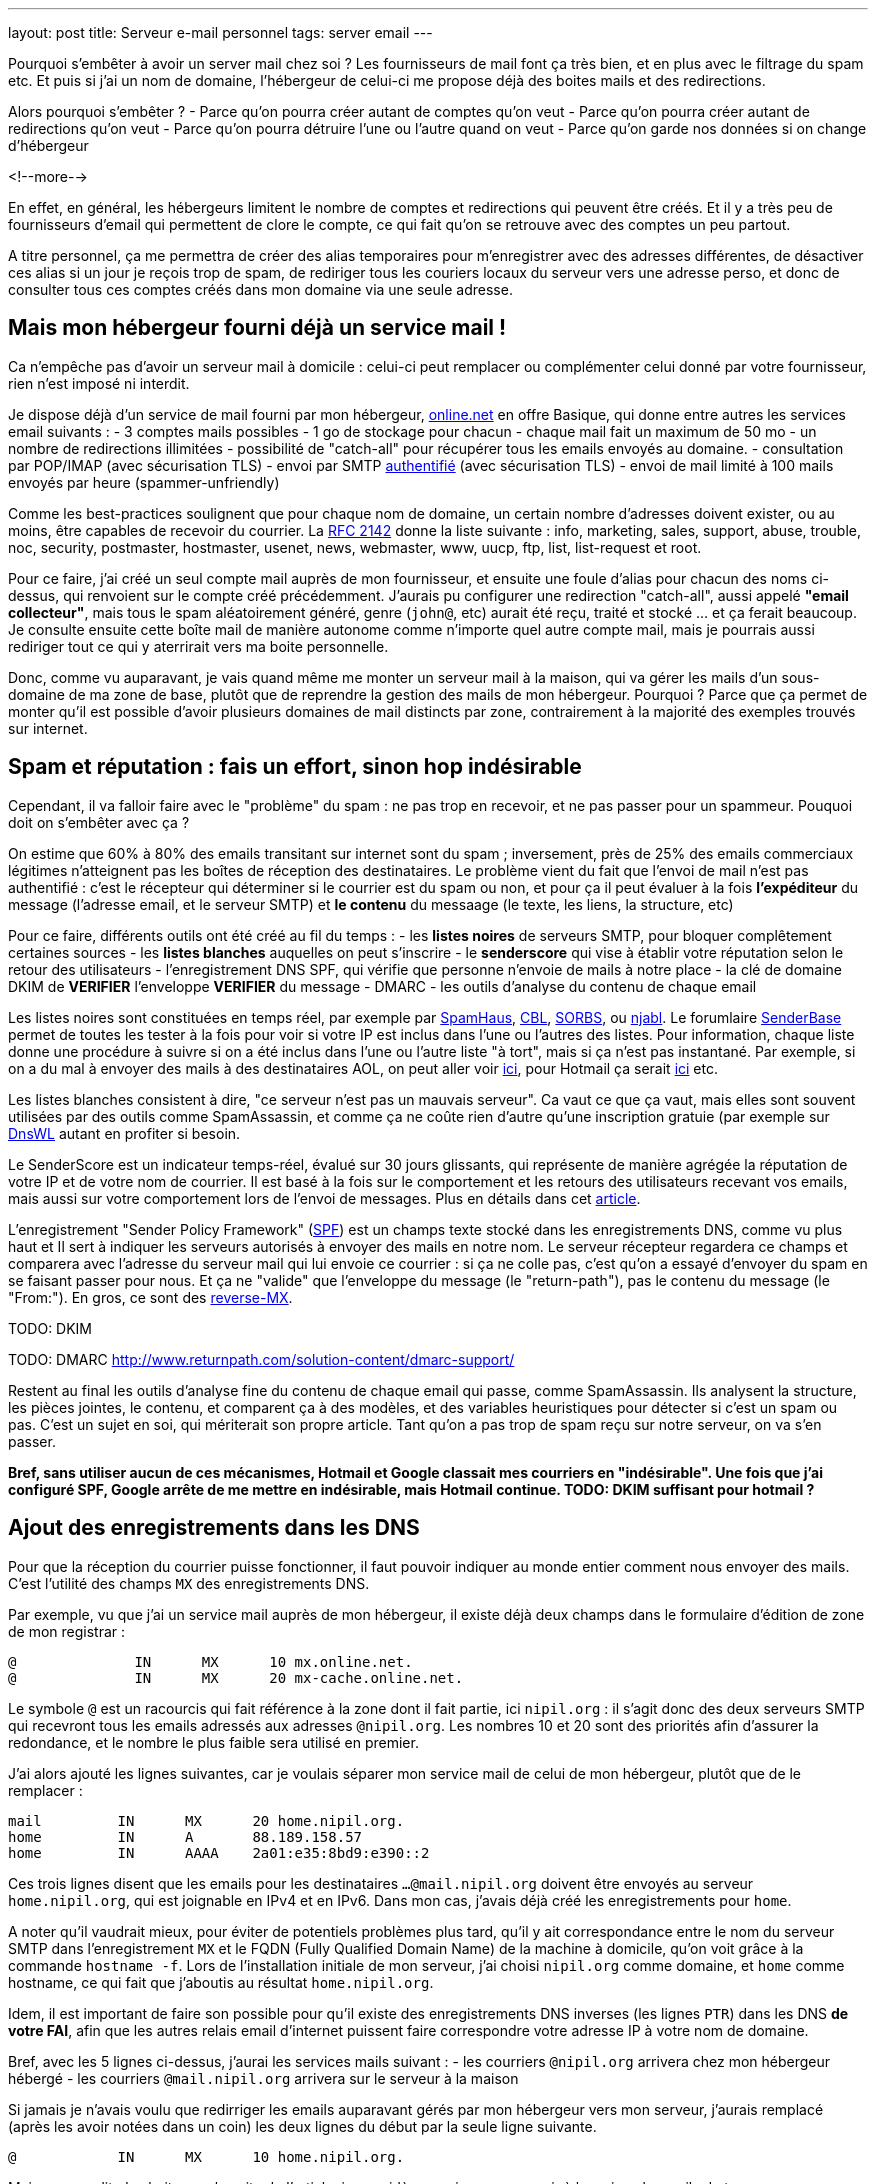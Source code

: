 ---
layout: post
title:  Serveur e-mail personnel
tags: server email
---

Pourquoi s'embêter à avoir un server mail chez soi ? Les fournisseurs de mail font ça très bien, et en plus avec le filtrage du spam etc. Et puis si j'ai un nom de domaine, l'hébergeur de celui-ci me propose déjà des boites mails et des redirections.

Alors pourquoi s'embêter ?
- Parce qu'on pourra créer autant de comptes qu'on veut
- Parce qu'on pourra créer autant de redirections qu'on veut
- Parce qu'on pourra détruire l'une ou l'autre quand on veut
- Parce qu'on garde nos données si on change d'hébergeur

<!--more-->

En effet, en général, les hébergeurs limitent le nombre de comptes et redirections qui peuvent être créés. Et il y a très peu de fournisseurs d'email qui permettent de clore le compte, ce qui fait qu'on se retrouve avec des comptes un peu partout.

A titre personnel, ça me permettra de créer des alias temporaires pour m'enregistrer avec des adresses différentes, de désactiver ces alias si un jour je reçois trop de spam, de  rediriger tous les couriers locaux du serveur vers une adresse perso, et donc de consulter tous ces comptes créés dans mon domaine via une seule adresse.

== Mais mon hébergeur fourni déjà un service mail !

Ca n'empêche pas d'avoir un serveur mail à domicile : celui-ci peut remplacer ou complémenter celui donné par votre fournisseur, rien n'est imposé ni interdit.

Je dispose déjà d'un service de mail fourni par mon hébergeur, link:http://www.online.net[online.net] en offre Basique, qui donne entre autres les services email suivants :
- 3 comptes mails possibles
- 1 go de stockage pour chacun
- chaque mail fait un maximum de 50 mo
- un nombre de redirections illimitées
- possibilité de "catch-all" pour récupérer tous les emails envoyés au domaine.
- consultation par POP/IMAP (avec sécurisation TLS)
- envoi par SMTP link:http://documentation.online.net/fr/hebergement-mutualise/gestion-email/envoi-emails[authentifié] (avec sécurisation TLS)
- envoi de mail limité à 100 mails envoyés par heure (spammer-unfriendly)

Comme les best-practices soulignent que pour chaque nom de domaine, un certain nombre d'adresses doivent exister, ou au moins, être capables de recevoir du courrier. La link:http://tools.ietf.org/html/rfc2142[RFC 2142] donne la liste suivante : info, marketing, sales, support, abuse, trouble, noc, security, postmaster, hostmaster, usenet, news, webmaster, www, uucp, ftp, list, list-request et root.

Pour ce faire, j'ai créé un seul compte mail auprès de mon fournisseur, et ensuite une foule d'alias pour chacun des noms ci-dessus, qui renvoient sur le compte créé précédemment. J'aurais pu configurer une redirection "catch-all", aussi appelé *"email collecteur"*, mais tous le spam aléatoirement généré, genre (`john@`, etc) aurait été reçu, traité et stocké ... et ça ferait beaucoup. Je consulte ensuite cette boîte mail de manière autonome comme n'importe quel autre compte mail, mais je pourrais aussi rediriger tout ce qui y aterrirait vers ma boite personnelle.

Donc, comme vu auparavant, je vais quand même me monter un serveur mail à la maison, qui va gérer les mails d'un sous-domaine de ma zone de base, plutôt que de reprendre la gestion des mails de mon hébergeur. Pourquoi ? Parce que ça permet de monter qu'il est possible d'avoir plusieurs domaines de mail distincts par zone, contrairement à la majorité des exemples trouvés sur internet.

== Spam et réputation : fais un effort, sinon hop indésirable

Cependant, il va falloir faire avec le "problème" du spam : ne pas trop en recevoir, et ne pas passer pour un spammeur. Pouquoi doit on s'embêter avec ça ?

On estime que 60% à 80% des emails transitant sur internet sont du spam ; inversement, près de 25% des emails commerciaux légitimes n'atteignent pas les boîtes de réception des destinataires. Le problème vient du fait que l'envoi de mail n'est pas authentifié : c'est le récepteur qui déterminer si le courrier est du spam ou non, et pour ça il peut évaluer à la fois **l'expéditeur** du message (l'adresse email, et le serveur SMTP) et **le contenu** du messaage (le texte, les liens, la structure, etc)

Pour ce faire, différents outils ont été créé au fil du temps :
- les *listes noires* de serveurs SMTP, pour bloquer complêtement certaines sources
- les *listes blanches* auquelles on peut s'inscrire
- le *senderscore* qui vise à établir votre réputation selon le retour des utilisateurs
- l'enregistrement DNS SPF, qui vérifie que personne n'envoie de mails à notre place
- la clé de domaine DKIM de **VERIFIER** l'enveloppe **VERIFIER** du message
- DMARC
- les outils d'analyse du contenu de chaque email

Les listes noires sont constituées en temps réel, par exemple par link:http://www.spamhaus.org/lookup/[SpamHaus], link:http://cbl.abuseat.org/lookup.cgi[CBL], link:http://www.sorbs.net/lookup.shtml[SORBS], ou link:http://www.njabl.org/cgi-bin/lookup.cgi[njabl]. Le forumlaire link:http://www.senderbase.org/[SenderBase] permet de toutes les tester à la fois pour voir si votre IP est inclus dans l'une ou l'autres des listes. Pour information, chaque liste donne une procédure à suivre si on a été inclus dans l'une ou l'autre liste "à tort", mais si ça n'est pas instantané. Par exemple, si on a du mal à envoyer des mails à des destinataires AOL, on peut aller voir link:http://postmaster.aol.com/SupportRequest.php[ici], pour Hotmail ça serait link:https://support.msn.com/eform.aspx?productKey=edfsmsbl2&ct=eformts[ici] etc.

Les listes blanches consistent à dire, "ce serveur n'est pas un mauvais serveur". Ca vaut ce que ça vaut, mais elles sont souvent utilisées par des outils comme SpamAssassin, et comme ça ne coûte rien d'autre qu'une inscription gratuie (par exemple sur link:http://dnswl.org/[DnsWL] autant en profiter si besoin.

Le SenderScore est un indicateur temps-réel, évalué sur 30 jours glissants, qui représente de manière agrégée la réputation de votre IP et de votre nom de courrier. Il est basé à la fois sur le comportement et les retours des utilisateurs recevant vos emails, mais aussi sur votre comportement lors de l'envoi de messages. Plus en détails dans cet link:http://blog.hubspot.com/blog/tabid/6307/bid/31446/Everything-Email-Marketers-Need-to-Know-About-Sender-Score.aspx[article].

L'enregistrement "Sender Policy Framework" (link:http://fr.wikipedia.org/wiki/Sender_Policy_Framework[SPF]) est un champs texte stocké dans les enregistrements DNS, comme vu plus haut et Il sert à indiquer les serveurs autorisés à envoyer des mails en notre nom. Le serveur récepteur regardera ce champs et comparera avec l'adresse du serveur mail qui lui envoie ce courrier : si ça ne colle pas, c'est qu'on a essayé d'envoyer du spam en se faisant passer pour nous. Et ça ne "valide" que l'enveloppe du message (le "return-path"), pas le contenu du message (le "From:"). En gros, ce sont des link:http://www.openspf.org/FAQ/Examples[reverse-MX].

TODO: DKIM

TODO: DMARC http://www.returnpath.com/solution-content/dmarc-support/

Restent au final les outils d'analyse fine du contenu de chaque email qui passe, comme SpamAssassin. Ils analysent la structure, les pièces jointes, le contenu, et comparent ça à des modèles, et des variables heuristiques pour détecter si c'est un spam ou pas. C'est un sujet en soi, qui mériterait son propre article. Tant qu'on a pas trop de spam reçu sur notre serveur, on va s'en passer.

*Bref, sans utiliser aucun de ces mécanismes, Hotmail et Google classait mes courriers en "indésirable". Une fois que j'ai configuré SPF, Google arrête de me mettre en indésirable, mais Hotmail continue. TODO: DKIM suffisant pour hotmail ?*

== Ajout des enregistrements dans les DNS

Pour que la réception du courrier puisse fonctionner, il faut pouvoir indiquer au monde entier comment nous envoyer des mails. C'est l'utilité des champs `MX` des enregistrements DNS.

Par exemple, vu que j'ai un service mail auprès de mon hébergeur, il existe déjà deux champs dans le formulaire d'édition de zone de mon registrar :

	@              IN      MX      10 mx.online.net.
	@              IN      MX      20 mx-cache.online.net.

Le symbole `@` est un racourcis qui fait référence à la zone dont il fait partie, ici `nipil.org` : il s'agit donc des deux serveurs SMTP qui recevront tous les emails adressés aux adresses `@nipil.org`. Les nombres 10 et 20 sont des priorités afin d'assurer la redondance, et le nombre le plus faible sera utilisé en premier.

J'ai alors ajouté les lignes suivantes, car je voulais séparer mon service mail de celui de mon hébergeur, plutôt que de le remplacer :

	mail         IN      MX      20 home.nipil.org.
	home         IN      A       88.189.158.57
	home         IN      AAAA    2a01:e35:8bd9:e390::2

Ces trois lignes disent que les emails pour les destinataires `...@mail.nipil.org` doivent être envoyés au serveur `home.nipil.org`, qui est joignable en IPv4 et en IPv6. Dans mon cas, j'avais déjà créé les enregistrements pour `home`.

A noter qu'il vaudrait mieux, pour éviter de potentiels problèmes plus tard, qu'il y ait correspondance entre le nom du serveur SMTP dans l'enregistrement `MX` et le FQDN (Fully Qualified Domain Name) de la machine à domicile, qu'on voit grâce à la commande `hostname -f`. Lors de l'installation initiale de mon serveur, j'ai choisi `nipil.org` comme domaine, et `home` comme hostname, ce qui fait que j'aboutis au résultat `home.nipil.org`.

Idem, il est important de faire son possible pour qu'il existe des enregistrements DNS inverses (les lignes `PTR`) dans les DNS *de votre FAI*, afin que les autres relais email d'internet puissent faire correspondre votre adresse IP à votre nom de domaine.

Bref, avec les 5 lignes ci-dessus, j'aurai les services mails suivant :
- les courriers `@nipil.org` arrivera chez mon hébergeur hébergé
- les courriers `@mail.nipil.org` arrivera sur le serveur à la maison

Si jamais je n'avais voulu que redirriger les emails auparavant gérés par mon hébergeur vers mon serveur, j'aurais remplacé (après les avoir notées dans un coin) les deux lignes du début par la seule ligne suivante.

	@            IN      MX      10 home.nipil.org.

Mais comme dit plus hait, pour la suite de l'article, je considère que je veux recevoir à la maison les mails du type `@mail.nipil.org`, et que les mails `@nipil.org` continuent d'être envoyés à mon hébergeur. Dans ce cas, `mail.nipil.org` sera le "nom de courrier" associé à notre serveur.

On insère ensuite les enregistrements TXT contenant les informations SPF (plus d'information à ce sujet plus loin dans l'article), afin de nous prémunir contre l'utilisation de nos noms de domaine en tant que source affichée d'envoi de spam. C'est juste totalement absolument indispensable de mettre ça en place.

	; seul le serveur d'envoi de mon hébergeur (qu'on trouve dans le source d'un email
	; transmis depuis son webmail) est autorisé à envoyer des mails dont l'adresse
	; source est nipil.org (vu que @ est un alias de la zone, c'est à dire nipil.org)
	@              IN      TXT     "v=spf1 a:smtpauth-vit.online.net. -all"
	; seul le serveur désigné après est autorisé à envoyer des mails dont l'adresse
	; source est mail.nipil.org
	mail           IN      TXT     "v=spf1 a:home.nipil.org. -all"
	; le serveur home.nipil.org peut envoyer des emails
	home           IN      TXT     "v=spf1 a -all"
	; tous les autres serveurs n'ont pas le droit d'envoyer des mails
	ns0            IN      TXT     "v=spf1 -all"
	ns1            IN      TXT     "v=spf1 -all"
	; créer un enregistrement TXT pour chaque nom de la zone !

Ce qui permettra, en regardant le code source d'un mail reçu dans une boite google, de voir que le SPF test est à "PASS" que ça soit pour un mail envoyé depuis mon hébergeur (le serveur smtpauth-vit.online.net, actuellement 88.190.253.76, qui gère les adresses @nipil.org), ou depuis mon serveur à domicile (le serveur smtp home.nipil.org qui gère les adresses @mail.nipil.org)

	Received-SPF: pass (google.com: domain of toto@nipil.org
	  designates 88.190.253.76 as permitted sender)
	// mail envoyé via smtpauth-vit.online.net = 88.190.253.76

	Received-SPF: pass (google.com: domain of toto@mail.nipil.org
	  designates 2a01:e35:8bd9:e390::2 as permitted sender)
	// mail envoyé via home.nipil.org = 2a01:e35:8bd9:e390::2

Dans les deux cas Google a vérifié qu'il y a correspondance entre les adresses sources utilisées et les domaines autorisés, avec les serveurs smtp émetteurs autorisés dans les enregistrements TXT. Si vous rajoutez des noms de domaines dans votre zone, n'oubliez surtout pas de créer un enregistrement TXT/SPF pour chacun d'eux (sur le modèle du ns0 par exemple), sinon ils ne sont pas protégés !

*Si vous hébergez votre zone DNS sur votre propre serveur DNS, ne pas oublier de mettre à jour le `serial`, de faire un `named-checkzone`, et de redémarrer/recharger le daemon Bind pour que les informations soient prises en compte au niveau des serveurs DNS SOA de la zone. Rappel : la propagation de ces informations peut prendre du temps (quelques minutes à quelques heures).*

== Un daemon SMTP pour l'envoi et la réception de mail

Que ce soit pour l'envoi de mails vers internet, ou lorsque quelqu'un veut nous envoyer un mail, un daemon SMTP qui sera utilisé. Il en existe plusieurs (postfix, sendmail, exim), et sous Debian, le daemon "usuel" est Exim4 et c'est donc celui-là qu'on va utiliser.

En général il est installé par défaut (dans sa configuration "courrier local uniquement") sur tout système Debian, mais si ça n'était pas le cas, un simple `aptitude install exim4`.

A noter qu'il existe deux versions du package exim : `light` et `heavy`. Light est suffisant, car il fait le job et permet l'utilisation de TLS pour les mails sortants (et *a priori* rentrant aussi). Cependant la version `heavy` permet l'utilisation d'annuaires LDAP, de base de données SQL, l'authentification SMTP, etc. On restera sur la version par défaut (light) pour l'instant.

Sachant qu'Exim est à la fois un "Mail Transport Agent" (MTA) qui permet d'envoyer et de recevoir des emails, c'est aussi un "Mail Delivery Agent" (MDA) qui permet de déposer les emails dans les boites de réception des comptes locaux. Il existe deux types de boîtes de réception :
- les link:http://fr.wikipedia.org/wiki/Mbox[mbox] où tous les messages sont stockés dans un seul fichier, sans autre ordre que celui chronologique d'arrivée
- les link:http://fr.wikipedia.org/wiki/Maildir[maildir] où chaque message est un fichier, dans un répertoire décrivant une catégorie.

Dans notre cas, on choisira le format `maildir`, qui est fiable et performant, mais aussi flexible ; de plus il est bien adapté pour les outils de consultation mail type IMAP.

=== Installation et configuration du daemon

La configuration "basique" se fait via via `dpkg-reconfigure exim4-config`, que vous pouvez lancer aussi souvent que vous le voulez. Une configuration plus fine est possible en éditant les fichiers de conf, mais il faut alors se rapporter au doc link:http://pkg-exim4.alioth.debian.org/README/README.Debian.html[spécifique Debian], au link:http://wiki.debian.org/Exim[wiki] debian, et à la link:http://www.exim.org/docs.html[documentation] officielle de l'outil

Le reconfiguration se fait en quelques fenêtres :
1. sélectionner "distribution directe par SMTP (site internet)"
2. entrer le nom de courrier `mail.nipil.org`
3. ne pas rentrer de liste d'ip d'écoute (on écoute partout)
4. entrer à nouveau le nom de courrier `mail.nipil.org`
5. ne pas rentrer de domaines à relayer
6. ne pas rentrer de liste d'ip permettant le relais inconditionnel
7. répondre non à la minimisation des requêtes dns
8. sélectionner le format "Maildir" dans le répertoire home
9. répondre non à la séparation de conf dans plusieurs fichiers

Le daemon SMTP sera alors automatiquement redémarré pour prendre en compte la nouvelle configuration. Il ne recevra pas encore de mails, car on a pas encore configuré le pare-feux, mais on peut *a priori* déjà en envoyer.

On choisis délibérément à l'étape 7 de ne pas relayer le courrier su LAN sans authentification. Ca serait pourtant le plus simple, et le plus pratique, mais ça permettrait aussi d'utiliser notre serveur comme relais ouvert si n'importe laquelle des machines du LAN était corrompue.

A noter que certains opérateurs bloquent l'utilisation sortante du smtp (le port TCP 25) sur votre box : vérifiez dans votre interface de configuration que ça n'est pas le cas, et/ou corrigez ça. Par exemple, mon FAI (Free) indique dans la section "Ma freebox" de ma console de gestion, un paramètre "Blocage du protocole SMTP sortant", qui doit être sur "inactif" pour qu'on puisse utiliser le port TCP 25 pour envoyer des emails.

On va finir par l'installation de deux outils :
- `swaks`, le "Swiss Army Knife SMTP" qui est un outil permettant de tester plein de choses en ce qui concerne le transport de mail : `aptitude install swaks libnet-ssleay-perl`
- `whois`, pour le sous programme `mkpassword` qui est un outil de génération de mots de passe extrêmement flexible et configurable : `aptitude install whois`

On est maintenant prêt à commencer.

=== Configuration pare-feux

Pour accepter les connexions entrantes en IPv4
- ajouter la ligne `SMTP(ACCEPT) net $FW` à `/etc/shorewall/rules`
- recharger le pare feu IPv4 via `/etc/init.d/shorewall force-reload`

Pour accepter les connexions entrantes en IPv6
- ajouter la ligne `SMTP(ACCEPT) net $FW` à `/etc/shorewall6/rules`
- recharger le pare feu IPv6 via `/etc/init.d/shorewall6 force-reload`

Pour vérifier ou suivre la propagation des requêtes, on peut ajouter le logging des connexions en utilisant `SMTP(ACCEPT):info` à la place. On pourra enlever le logging après coup quand on sera satisfaits.

Pour débugger, on aura plusieurs sources d'information :
- les logs du firewall
- le suivi des paquets via `tcpdump -i any port smtp`
- le log principal d'exim `/var/log/exim4/mainlog*`

On va maintenant tester l'envoi et la réception de mails.

=== Test unitaire d'envoi

Le second test sera d'envoyer un mail à une adresse extérieure depuis notre serveur. Pour ce faire, le plus simple est d'utiliser la commande suivante :

	mail -s "test" monsieur.toto@gmail.com
	ceci est un message de test
	<taper un Contrôle-D>
	EOT

Le résultat dans les logs d'exim est le suivant :

	2013-06-04 14:07:56 1Ujq1s-0006il-Dl <= toto@mail.nipil.org U=toto P=local S=504
	2013-06-04 14:08:00 1Ujq1s-0006il-Dl => monsieur.toto@gmail.com R=dnslookup
	    T=remote_smtp H=gmail-smtp-in.l.google.com [2a00:1450:400c:c05::1a]
	    X=TLS1.2:RSA_ARCFOUR_SHA1:128 DN="C=US,ST=California,L=Mountain View,
	    O=Google Inc,CN=mx.google.com"
	2013-06-04 14:08:00 1Ujq1s-0006il-Dl Completed

On voit dans cette transaction `1Ujq1s-0006il-Dl` que :
- on a contacté le serveur SMTP de google en IPv6
- le mail est en provenance de `toto@mail.nipil.org`
- le mail est à destination de `monsieur.toto@gmail.com`
- on constate que la transaction s'est bien passée (Completed).

L'envoi de mail depuis notre serveur est fonctionnel.

=== Test unitaire de réception

Le premier test consistera à se connecter à votre messagerie personnelle et vous envoyer un mail à votre compte local "toto" via l'adresse `toto@mail.nipil.org`. Le résultat, depuis une adresse gmail, est visible dans le log d'exim ci-dessous :

	2013-06-04 13:51:51 1UjpmJ-0006fk-8Y DKIM: d=gmail.com s=20120113
	    c=relaxed/relaxed a=rsa-sha256 [verification succeeded]
	2013-06-04 13:51:51 1UjpmJ-0006fk-8Y <= monsieur.toto@gmail.com
	    H=mail-qa0-x231.google.com [2607:f8b0:400d:c00::231] P=esmtp S=1495
	    id=CAHMAURWc-Zhcj5PwY5Q7pifpTOd2g1kWKanwds6rwgoYigSWUA@mail.gmail.com
	2013-06-04 13:51:51 1UjpmJ-0006fk-8Y => toto <toto@mail.nipil.org>
	    R=local_user T=maildir_home
	2013-06-04 13:51:51 1UjpmJ-0006fk-8Y Completed

Chaque transaction porte un identifiant temporaire unique (ici c'est `1UjpmJ-0006fk-8Y`) qui permet de suivre le traitement d'un message dans les logs, et ce même s'il y a des milliers de transactions simultanées.

On voit dans ce log que :
- on a été contacté en IPv6 par les serveurs de google
- le mail est en provenance de `monsieur.toto@gmail.com`
- le mail est à destination de `toto@mail.nipil.org`
- exim a défini que le récepteur est un compte local
- le mail doit être stocké dans un Maildir
- on constate que la transaction s'est bien passée (Completed)

La réception de mail depuis notre serveur est fonctionnel.

Attention, en IPv6 si votre fournisseur ne vous donne pas d'enregistrement DNS inverse (PTR) alors quand vous enverrez un mail à un serveur qui vérifie (gmail par exemple) au début ça passera puis avec le temps vous finirez par vous faire jeter. La seule solution que j'ai trouvée est de désactiver l'IPv6 pour Exim4, avec le paramètre `disable_ipv6 = true`en tête du fichier de configuration.

=== Restrictions, sécurisation et maintenance

Un serveur SMTP doit relayer de 4 manières différentes :
- de l'externe vers le domaine local
- du domaine local vers l'externe
- du domaine local vers le domaine local
- de l'externe vers l'externe doit être interdit (link:htts://en.wikipedia.org/wiki/Open_mail_relay[Open Relay])

Il est *absolument vital* que votre serveur ne soit pas un "open relay" pour deux raisons :
- la première est que n'importe qui pourrait utiliser votre serveur et votre connexion pour envoyer du spam, ce qui bouffe vos ressources et vous fait passer pour un spammeur, vous exposant à des poursuites
- la deuxième est que dès que vous seriez détecté comme un relais smtp ouvert, vous seriez ajouté progressivement mais automatiquement aux listes anti-spam, et il deviendrait bien difficile d'envoyer du courrier à n'importe qui

Pour vérifier qu'on est pas un "open relay", il suffit d'utiliser un formulaires dédié à cette tâche : link:http://www.mailradar.com/openrelay/[MailRadar] où on rentre l'adresse IPv4 de notre serveur, et qui fait une foule de tests avant de donner le résultat. A noter qu'avec la configuration de base de Debian (tel qu'indiqué dans cet article) on est normalement pas un open relay.

Ce qui suit est un détail, mais qui a son importance : la distribution locale est impossible vers des comptes contenant des majuscules, tout bêtement car une adresse email est insensible à la casse, et que s'il existait deux comptes `John` et `JOHN` sur le serveur, on ne saurait pas où déposer le courrier à destination de `john@example.com`. *Donc tous les comptes locaux doivent être en minuscule pour pouvoir recevoir des emails.*

Pour information, il est impossible de faire la distribution locale pour le compte `root`, car seul le superutilisateur peut écrire dans le répertoire local de celui-ci, et exim tourne en tant qu'utilisateur normal. C'est pourquoi, l'utilisateur root **doit** être aliasé vers un compte réel dans le fichier `/etc/aliases` qui doit comporter une ligne du type : `root: un_utilisateur_local`. Ca tombe bien, c'est fait par défaut lors de l'installation initiale du système (si on a créé un premier compte utilisateur).

Côté maintenance et surveillance du système, il faut savoir que lorsqu'un message doit être relayé, il est placé dans une file. Et qu'en cas de problèmes, il peut soit être mis à la poubelle, soit être "gelé" (*frozen* en anglais). Les messages "frozen" ne seront pas re-traités de manière cycliques contrairement aux messages subissant un blocage temporaire (souvent des "unroutable address"). On peut investiguer en `root` via `exim4 -d -bt identifiant_du_mail` et après investigations, il est possible de forcer une nouvelle tentative en tant que `root` via la commande `exim -qff`.

== Identification nécessaire pour envoi d'email

Une des conséquences logique du fait que notre serveur n'est pas un "open relay" est la suivante : seuls les emails envoyés depuis le serveur (c'est ce qu'on a fait jusqu'à maintenant) sont possibles car automatiquement authentifiés.

Si on est à distance, que ça soit dans le LAN ou ailleurs sur Internet, tenter d'envoyer un mail via notre serveur serait considéré comme une tentative de relais, et donc rejeté. La solution est de mettre en place une authentification, qui une fois validée indiquera au serveur que ce client est digne de voir ses mails relayés.

Pour ce faire, on va commencer par permettre l'encryption TLS :
- soit en créant un un certificat auto-signé, valable 3 ans, avec une clé privée de 1024 bits via l'outil `/usr/share/doc/exim4-base/examples/exim-gencert` qui créera deux fichiers `exim.crt` et `exim.key` dans le répertoire de configuration d'Exim.
- soit en important un certificat reconnu, en copiant les certificats fournis (au format texte) dans deux fichiers nommés comme ci-dessus.

Dans les deux cas il est très important de vérifier que ces deux fichiers doivent appartenir à `root:Debian-exim` (corriger au besoin via `chown`) et les droits d'accès doivent être `600` (corriger au besoin via `chmod`).

De même, la clé privée du certificat doit être stockée sans mot de passe de protection, afin de ne pas bloquer le lancement du daemon en demandant un mot de passe. Utiliser la commande `openssl rsa -in input.key -out exim.key` pour enlever le mot de passe.

*Dans le cadre de vos modification de configuration d'Exim, en cas d'erreur un fichier `/var/log/exim4/paniclog` qui n'est pas effacé tout seul. A vous de l'effacer manuellement après avoir corrigé les erreurs.*

Créez un fichier `/etc/exim4/exim4.conf.localmacros` pour y mettre `MAIN_TLS_ENABLE = 1`, et recharger ensuite le daemon SMPT via `/etc/init.d/exim reload`. Mettre simplement cette ligne permet déjà de s'assurer que nos mails arrivent chiffrés : on constaterait dans une capture réseau que notre serveur annonce `STARTTLS`, et que la suite du dialogue est chiffré.

Il existe plusieurs drivers d'link:http://www.exim.org/exim-html-current/doc/html/spec_html/ch-smtp_authentication.html[authentification] (et chapitres individuels suivants) : `CRAM-MD5` (RFC 2195), `CYRUS_SASL`, `DOVECOT` (serveur IMAP/POP), `GSASL`, `HEIMDAL_GSSAPI`, `PLAINTEXT` (en version PLAIN et LOGIN), `SPA` (Microsoft). Cependant, on ne va autoriser que les deux methodes du driver `PLAINTEXT`, qui n'est disponible que lorsque le client a effectivement activé le chiffrement au début de la transaction via `STARTTLS`.

Pour activer l'authentification :
- éditer le fichier `/etc/exim4/exim4.conf.template`
- rechercher le texte `begin authenticators` pour arriver à la bonne section
- *remarque : pour décommenter une ligne, enlever le `#` au début de celle-ci*
- décommenter la ligne `plain_server:` et les lignes immediatement suivantes
- décommenter la ligne `login_server:` et les lignes immediatement suivantes
- sauvegarder et recharger ensuite la configuration via `/etc/init.d/exim reload`

On a un serveur qui chiffre, on lui a dit d'accepter une authentification, il ne nous reste plus qu'à définir les login/password autorisés à relayer envoyer du courrier. Il en faut **jamais** lier l'authentification aux mots de passe du compte utilisateur local sur le serveur, car la compromission d'un seul d'entre eux entrainerait l'accès direct serveur.

On voit dans les lignes `server_condition` du texte qui vient d'être décommenté, que la base de mots de passe local est de type "link:http://www.exim.org/exim-html-current/doc/html/spec_html/ch-file_and_database_lookups.html[lsearch]", que le fichier est dans le répertoire `/etc/exim4`, et que le fichier lui-même doit s'appeler `passwd` : un `man exim4_passwd` donne plus d'informations.

Pour initialiser le fichier de mot de passe :
- Créer le fichier `echo "# Exim server passwords" > /etc/exim4/passwd`
- Mettez les bons propriétaires `chown root:Debian-exim /etc/exim4/passwd`
- Mettez les bonnes permissions `chmod 640 /etc/exim4/passwd`

A noter que l'identifiant est *totalement indépendant* de l'adresse email utilisée, et c'est d'ailleurs une bonne chose : il ne sert qu'à autentifier le fait que l'on soit connu du système de mail afin de permettre le relais qui est normalement interdit.

En conséquence, on peut par exemple identifier quelqu'un comme `Monsieur Toto` alors qu'il voudrait relayer des emails en provenance de son compte local, **vérifier** ou de n'importe quel compte local en fait, par exemple `jean dupond`. **vérifier**

Faire ça permet de rendre les attaques plus dures, car l'attaquant s'attend à ce que le login d'une adresse email `toto@exemple.com` soit `toto`, et donc tentera pleins de mots depasse lié à celui-ci, qui sont tous voués à l'échec (même le bon mot de passe !) car l'identifiant n'est pas correct.

On créé un petit script que j'appelerai `exim-auth-add-user` et qu'on pourra placer dans `/usr/local/bin` (ne pas oublier le chmod +x du script après l'avoir enregistré) pour ajouter facilement des identités smtp :

	#!/bin/bash
	FILE="/etc/exim4/passwd"
	if [ -z $1 ]; then
	  echo "Usage: exim-auth-add-user USERNAME"
	  exit
	fi
	TMP_PASSWD=`mkpasswd -m sha-512`
	echo "$1:$TMP_PASSWD:" >> $FILE
	chown root:Debian-exim $FILE
	chmod 640 $FILE

La méthode de sécurisation de mots de passe choisie est issue de la liste récupérée à partir de la commande `mkpasswd -m help`, et on évitera comme la peste les méthodes `md5` et `des`, c'est pourquoi on a choisi le `sha-512`, qui est la même méthode que celle utilisée pour les comptes du systèmes (c'est pas pour rien !)

Je créé alors un compte de test `toto-test-smtp` via `exim-auth-add-user toto-test-smtp` en tant que root, avec mot de passe `blahblahblahblahblah`. On va tester avec l'outil SWAKS que le relais fonctionne bien quand on est authentifié, en emettant un email dont la source est une des adresses de notre nom de courrier, vers une notre boite aux lettres. 

	$ swaks --to xxxxxxxxxxx@gmail.com --from yyyyyyyyy@mail.nipil.org \
	    --auth PLAIN -tls --auth-user toto-test-smtp -s home.nipil.org
	Password: blahblahblahblahblah
	=== Trying home.nipil.org:25...
	=== Connected to home.nipil.org.
	<-  220 home.nipil.org ESMTP Exim 4.80 Fri, 07 Jun 2013 10:44:40 +0200
	 -> EHLO poulet
	<-  250-home.nipil.org Hello poulet [37.160.10.209]
	<-  250-SIZE 52428800
	<-  250-8BITMIME
	<-  250-PIPELINING
	<-  250-STARTTLS
	<-  250 HELP
	 -> STARTTLS
	<-  220 TLS go ahead
	=== TLS started w/ cipher DHE-RSA-AES256-SHA
	=== TLS peer subject DN="/description=8nEPamdpqoncifis/C=FR/
	        CN=home.nipil.org/emailAddress=postmaster@nipil.org"
	 ~> EHLO poulet
	<~  250-home.nipil.org Hello poulet [37.160.10.209]
	<~  250-SIZE 52428800
	<~  250-8BITMIME
	<~  250-PIPELINING
	<~  250-AUTH PLAIN LOGIN
	<~  250 HELP
	 ~> AUTH PLAIN AHRvdG8tdGVzdC1zbXRwAGJsYWhibGFoYmxhaGJsYWhibGFo
	<~  235 Authentication succeeded
	 ~> MAIL FROM:<yyyyyyyyy@mail.nipil.org>
	<~  250 OK
	 ~> RCPT TO:<xxxxxxxxxxx@gmail.com>
	<~  250 Accepted
	 ~> DATA
	<~  354 Enter message, ending with "." on a line by itself
	 ~> Date: Fri, 07 Jun 2013 10:29:25 +0200
	 ~> To: xxxxxxxxxxx@gmail.com
	 ~> From: yyyyyyyyy@mail.nipil.org
	 ~> Subject: test Fri, 07 Jun 2013 10:29:25 +0200
	 ~> X-Mailer: swaks v20120320.0 jetmore.org/john/code/swaks/
	 ~> 
	 ~> This is a test mailing
	 ~> 
	 ~> .
	<~  250 OK id=1Uks3Q-0001Tm-UZ
	 ~> QUIT
	<~  221 home.nipil.org closing connection
	=== Connection closed with remote host.

On refait la même chose avec la méthode `LOGIN` pour vérifier :

	$ swaks --to xxxxxxxxxxxxxxxxx@gmail.com \
	        --from yyyyyyyyyyyyyyyyyyy@mail.nipil.org \
	        --auth LOGIN -tls --auth-user toto-test-smtp \
	        -s home.nipil.org
	Password: blahblahblahblahblah
	=== Trying home.nipil.org:25...
	=== Connected to home.nipil.org.
	<-  220 home.nipil.org ESMTP Exim 4.80 Fri, 07 Jun 2013 10:55:56 +0200
	 -> EHLO poulet
	<-  250-home.nipil.org Hello poulet [37.160.10.209]
	<-  250-SIZE 52428800
	<-  250-8BITMIME
	<-  250-PIPELINING
	<-  250-STARTTLS
	<-  250 HELP
	 -> STARTTLS
	<-  220 TLS go ahead
	=== TLS started w/ cipher DHE-RSA-AES256-SHA
	=== TLS peer subject DN="/description=8nEPamdpqoncifis/C=FR/
	        CN=home.nipil.org/emailAddress=postmaster@nipil.org"
	 ~> EHLO poulet
	<~  250-home.nipil.org Hello poulet [37.160.10.209]
	<~  250-SIZE 52428800
	<~  250-8BITMIME
	<~  250-PIPELINING
	<~  250-AUTH PLAIN LOGIN
	<~  250 HELP
	 ~> AUTH LOGIN
	<~  334 VXNlcm5hbWU6
	 ~> dG90by10ZXN0LXNtdHA=
	<~  334 UGFzc3dvcmQ6
	 ~> YmxhaGJsYWhibGFoYmxhaGJsYWg=
	<~  235 Authentication succeeded
	 ~> MAIL FROM:<yyyyyyyyyyyyyyyyyyy@mail.nipil.org>
	<~  250 OK
	 ~> RCPT TO:<xxxxxxxxxxxxxxxxx@gmail.com>
	<~  250 Accepted
	 ~> DATA
	<~  354 Enter message, ending with "." on a line by itself
	 ~> Date: Fri, 07 Jun 2013 10:52:57 +0200
	 ~> To: xxxxxxxxxxxxxxxxx@gmail.com
	 ~> From: yyyyyyyyyyyyyyyyyyy@mail.nipil.org
	 ~> Subject: test Fri, 07 Jun 2013 10:52:57 +0200
	 ~> X-Mailer: swaks v20120320.0 jetmore.org/john/code/swaks/
	 ~> 
	 ~> This is a test mailing
	 ~> 
	 ~> .
	<~  250 OK id=1UksQ9-0001UL-AH
	 ~> QUIT
	<~  221 home.nipil.org closing connection
	=== Connection closed with remote host.

Comme on peut le constater, les deux méthodes fonctionnent, et il n'y a strictement aucun lien entre l'identifiant d'authentification SMTP utilisé et l'adresse source du domaine qui est utilisée, car tout ce qu'on fait, c'est vérifier qu'un personne est habilitée à relayer un mail, quel qu'il soit, quels que soient les emetteurs et les destinataires, et même si l'adresse d'origine n'appartient pas à notre serveur. En résumé, pour les personnes authentifiés, notre serveur est un relais inconditionnel !

== Consultation des emails en IMAP

Il existe plusieurs daemon IMAP sur la debian, `citadel-server`, `courier-imap`, `cyrus-imapd-2.2`, `dbmail`, `dovecot-imapd`, `kolab-cyrus-imapd`, `mailutils-imap4d`, `uw-imapd`. Ici nous allons utiliser "link:http://www.dovecot.org/[Dovecot]", qui est un daemon rapide, léger, fiable et très simple à configurer. La documentation et les exemples sont disponibles sur le link:http://wiki2.dovecot.org/[wiki].

On commencera par installer le daemon via `aptitude install dovecot-imapd`. Lors de l'installation, un certificat autosigné valable 10 ans est généré, ce qui garanti la confidentialité des données échangées ainsi que des informations d'authentification.

Mais on peut remplacer ce certificat par un certificat "reconnu", afin d'éviter de devoir ajouter une exception de sécurité dans les clients qui s'y connecteront :
- en remplaçant `/etc/dovecot/dovecot.pem` par un fichier contenant le certificat fourni, au format texte, ainsi que tous les certificats intermédiaires jusqu'à la racine de l'autorité qui l'a fourni
- en remplaçant `/etc/dovecot/private` par la clé privée associée, au format texte
- les deux fichiers doivent appartenir à l'utilisateur `root` et au groupe `dovecot`, ce qui peut être corrigé par un `chown root:dovecot /etc/dovecot/dovecot.pem /etc/dovecot/private/dovecot.pem`
- la clé privée ne doit être lisible que par `root` ce qui peut être corrigé par un `chmod 600 /etc/dovecot/private/dovecot.pem` si ça n'est pas le cas
- soit la clé privée n'est pas être protégée par un mot de passe (pour éviter le blocage dû à la demande du mot de passe lors du lancement du daemon)
- soit elle est protégée par mot de passe, alors il faut créer un fichier appartenant à `root:root` avec permissions `600` et inclure ce fichier dans la configuration via `ssl_key_password = <chemin/vers/mon/fichier`
- finalement recharger la configuration via `/etc/init.d/dovecot reload`.

Si jamais vous avez oublié d'insérer les certificats multiples de l'autorité dans le fichier `dovecot.pem`, lors du test `openssl` donné plus bas vous aurez ce type d'erreurs :

	depth=0 description = 8nEPamdpqoncifis, C = FR,
	        CN = home.nipil.org, emailAddress = postmaster@nipil.org
	verify error:num=20:unable to get local issuer certificate
	verify return:1
	depth=0 description = 8nEPamdpqoncifis, C = FR,
	        CN = home.nipil.org, emailAddress = postmaster@nipil.org
	verify error:num=27:certificate not trusted
	verify return:1
	depth=0 description = 8nEPamdpqoncifis, C = FR,
	        CN = home.nipil.org, emailAddress = postmaster@nipil.org
	verify error:num=21:unable to verify the first certificate
	verify return:1

Dovecot dispose d'un outil `doveconf` qui permet de dumper la configuration dans une version "simplifiée" par rapport à la lecture/recherche dans l'ensemble des fichiers de configuration, grâce à `doveconf -n` qui par exemple n'affiche que ce qui n'est pas aux valeurs par défaut. Les messages d'erreurs sont visibles par la commande `grep dovecot /var/log/syslog`, au besoin agrémentée de `| tail` pour n'avoir que les derniers.

La configuration du daemon est modulaire, et permet l'inclusion d'un fichier `/etc/dovecot/local.conf` inclus en dernier, donc on placera tous nos paramètres dans celui-ci, car ils l'emporteront sur les paramètres par défaut ou ceux configurés ailleurs.

Lors de la configuration initiale et des premiers test, il peut être utile d'avoir le plus d'informations possible, dans ce fichier, on mettra les lignes suivantes dans le fichier `local.conf` :

	# A virer/commenter dès que ça marche !
	dovauth_verbose = yes
	auth_verbose_passwords = plain # no / plain / sha1
	mail_debug = yes
	verbose_ssl = yes

On changera ensuite la méthode d'authentification, pour ne pas utiliser les comptes et les mots de passe système, mais des mots de passe virtuels, pour décorreler les comptes les uns des autres. Pour ce faire, éditer le fichier `/etc/dovecot/conf.d/10-auth.conf`, aller à la fin, commenter toutes les lignes `#!include auth-*******.conf.ext` (en ajoutant le `#` s'il n'y est pas), et décommenter uniquement la ligne `#!include auth-passwdfile.conf.ext` (en enleveant le `#` s'il y en a un).

La commande `doveadm pw -l` permet de connaître les algorithmes disponibles sur votre plateforme. On choisira comme d'habitude ce qui se fait de mieux sur notre debian, donc  `SHA512-CRYPT`. On éditera alors le fichier `/etc/dovecot/conf.d/auth-passwdfile.conf.ext` et on remplacera `scheme=CRYPT` par `scheme=SHA512-CRYPT`.

On va maintenant créer un fichier contenant les identifiants et mots de passe sécurisés, qui référencera aussi les informations nécessaires pour faire correspondre un utilisateur "virtuel" aux informations du compte "local" sur le serveur permettant l'accès à la base Maildir correspondante.

Toutes ces informations seront contenues dans le fichier `/etc/dovecot/users`, qui est structuré des champs suivants séparés par des `:`
- le nom d'utilisateur virtuel
- le mot de passe (protégé par le `scheme` plus haut)
- le numéro d'utilisateur du système à utiliser
- le numéro de groupe de cet utilisateur à utiliser
- un champs vide
- le répertoire de stockage des informations de la session imap pour cet utilisateur
- une série de paramètres séparés par des espaces

Par exemple, pour un utilisateur du système `toto` qu'on souhaite identifier par `Monsieur Toto`, dont le mot de passe serait `pouet`, sachant que les UID/GUID sont donnés par la commande `id` une fois connecté au compte de l'utilisateur, et qu'on voudrait stocker le home de dovecot dans `/home/toto/.dovecot`, alors que le Maildir du user est dans `/home/toto/Maildir` du coup le maildir est dans le parent du home de dovecot donc dans `~/../Maildir`. Et ça donnerait le résultat suivant :

	# user:password:uid:gid:(gecos):home:(shell):extra_fields
	# (gecos) et (shell) ne sont pas utilisés par Dovecot, donc vides.
	Mr Toto:{SHA512-CRYPT}$6$EmE...RL$T8x...n97GxwRqi1:1017:100::/home/toto/.dovecot/::userdb_mail=Maildir:~/../Maildir

Ici, `extra_fields` est en fait une liste de paramètres "key=value" qui permet de préciser les infos liées à la partie link:http://wiki2.dovecot.org/UserDatabase/ExtraFields[userdb] soit à la partie link:http://wiki2.dovecot.org/PasswordDatabase/ExtraFields[passdb]. Idem, le link:http://wiki2.dovecot.org/Variables[wiki] liste aussi une série de variables qui facilite la configuration et les valeurs du fichier `/etc/dovecot/users` si on veut réutiliser certaines infos.

On créé un petit script que j'appelerai `dovecot-auth-add-user` et qu'on pourra placer dans `/usr/local/bin` (ne pas oublier le chmod +x du script après l'avoir enregistré) pour ajouter facilement des identités virtuelles à dovecot :

	#! /bin/bash
	FILE="/etc/dovecot/users"
	if [ -z "$1" -o -z "$2" ]; then
	  echo "Usage: dovecot-auth-add-user LOCALNAME IMAPNAME"
	  echo "Example: dovecot-auth-add-user toto \"Monsieur Toto\""
	  exit
	fi
	TMP_UID=`id -u $1`
	TMP_GUID=`id -g $1`
	TMP_HOMEDIR="/home/$1/"
	TMP_PASSWD=`doveadm pw -s SHA512-CRYPT`
	echo "$2:$TMP_PASSWD:$TMP_UID:$TMP_GUID::$TMP_HOMEDIR::userdb_mail=Maildir:~/../Maildir" >> $FILE

Ne reste plus qu'à recharger la configuration via `/etc/init.d/dovecot reload`, et tester l'accès au compte via la commande `openssl s_client -connect localhost:imaps` qui tentera de se connecter au daemon via la connexion sécurisée.

	CONNECTED(00000003)
	depth=2 C = IL, O = StartCom Ltd., CN = StartCom Certification Authority
	verify error:num=19:self signed certificate in certificate chain
	verify return:0
	---
	Certificate chain
	 0 s:/description=8nEPamdpqoncifis/C=FR/CN=home.nipil.org/emailAddress=postmaster@nipil.org
	   i:/C=IL/O=StartCom Ltd./CN=StartCom Class 1 Primary Intermediate Server CA
	 1 s:/C=IL/O=StartCom Ltd./CN=StartCom Class 1 Primary Intermediate Server CA
	   i:/C=IL/O=StartCom Ltd./CN=StartCom Certification Authority
	 2 s:/C=IL/O=StartCom Ltd./CN=StartCom Certification Authority
	   i:/C=IL/O=StartCom Ltd./CN=StartCom Certification Authority
	---
	Server certificate
	-----BEGIN CERTIFICATE-----
	MIIHUDCCBjigAwIBAgIDCqEIMA0GCSqGSIb3DQEBBQUAMIGMMQswCQYDVQQGEwJJ
	... snip ... snip ... snip ... snip ... snip ... snip ...
	L2298Yo2CMUqBWacdkF4WocP42BvoN7tDV3dXRUClaNZpqoQ/RtWZwU5wTP3AQWi
	M7mszg==
	-----END CERTIFICATE-----
	subject=/description=8nEPamdpqoncifis/C=FR/CN=home.nipil.org/emailAddress=postmaster@nipil.org
	issuer=/C=IL/O=StartCom Ltd./CN=StartCom Class 1 Primary Intermediate Server CA
	---
	No client certificate CA names sent
	---
	SSL handshake has read 2999 bytes and written 439 bytes
	---
	New, TLSv1/SSLv3, Cipher is DHE-RSA-AES256-SHA
	Server public key is 4096 bit
	Secure Renegotiation IS supported
	Compression: zlib compression
	Expansion: zlib compression
	SSL-Session:
	    Protocol  : TLSv1.1
	    Cipher    : DHE-RSA-AES256-SHA
	    Session-ID: E86D0ADA803ABC39C6...F817EEE93091ECAF5D
	    Session-ID-ctx: 
	    Master-Key: 1208A337D4C446BAC2B1887CA23D98632AE0524763...11023819C
	    Key-Arg   : None
	    PSK identity: None
	    PSK identity hint: None
	    SRP username: None
	    TLS session ticket lifetime hint: 300 (seconds)
	    TLS session ticket:
	    ... snip ...

	    Compression: 1 (zlib compression)
	    Start Time: 1370875243
	    Timeout   : 300 (sec)
	    Verify return code: 21 (unable to verify the first certificate)
	---
	* OK [CAPABILITY IMAP4rev1 LITERAL+ SASL-IR
	    LOGIN-REFERRALS ID ENABLE IDLE AUTH=PLAIN] Dovecot ready.
	. login toto pouet
	. OK [CAPABILITY IMAP4rev1 LITERAL+ SASL-IR
	    LOGIN-REFERRALS ID ENABLE IDLE SORT SORT=DISPLAY THREAD=REFERENCES
	    THREAD=REFS MULTIAPPEND UNSELECT CHILDREN NAMESPACE UIDPLUS LIST-EXTENDED
	    I18NLEVEL=1 CONDSTORE QRESYNC ESEARCH ESORT SEARCHRES WITHIN CONTEXT=SEARCH
	    LIST-STATUS SPECIAL-USE] Logged in
	. list "" "*"
	* LIST (\HasNoChildren) "." "INBOX"
	. OK List completed.
	. logout
	* BYE Logging out
	. OK Logout completed.
	closed

Dans le syslog ça donne ça (j'ai viré une dizaine de ligne liées au TLS)

	Jun 10 16:32:47 home dovecot: imap-login: Warning: SSL: where=0x2002,
	    ret=1: SSL negotiation finished successfully [127.0.0.1]
	Jun 10 16:33:02 home dovecot: imap-login: Login: user=<toto>, method=PLAIN,
	    rip=127.0.0.1, lip=127.0.0.1, mpid=18703, TLS, session=<kuZzqM3emQB/AAAB>
	Jun 10 16:33:03 home dovecot: imap(toto): Debug: Effective uid=1000, gid=1000,
	    home=/home/toto/
	Jun 10 16:33:03 home dovecot: imap(toto): Debug: Namespace inbox: type=private,
	    prefix=, sep=, inbox=yes, hidden=no, list=yes, subscriptions=yes
	    location=maildir:~/Maildir
	Jun 10 16:33:03 home dovecot: imap(toto): Debug: maildir++: root=/home/toto//Maildir,
	    index=, control=, inbox=/home/toto//Maildir, alt=
	Jun 10 16:33:03 home dovecot: imap(toto): Debug: Namespace : /home/toto//Maildir 
	    doesn't exist yet, using default permissions
	Jun 10 16:33:03 home dovecot: imap(toto): Debug: Namespace : Using permissions
	    from /home/toto//Maildir: mode=0700 gid=-1
	Jun 10 16:33:29 home dovecot: imap(toto): Disconnected: Logged out in=22 out=399

Comme ça fonctionne, ne reste plus qu'à configurer le pare-feux IPv4 et IPv6. 
- ajouter la ligne `IMAPS(ACCEPT) net $FW` à `/etc/shorewall/rules`
- recharger le pare feu IPv4 via `/etc/init.d/shorewall force-reload`
- ajouter la ligne `IMAPS(ACCEPT) net $FW` à `/etc/shorewall6/rules`
- recharger le pare feu IPv6 via `/etc/init.d/shorewall6 force-reload`

Pour vérifier ou suivre la propagation des accès, on peut ajouter le logging des connexions en utilisant `IMAPS(ACCEPT):info` à la place. On pourra enlever le logging après coup quand on sera satisfaits. 

Pour débugger, on aura plusieurs sources d'information :
- les logs du firewall
- le suivi des paquets via `tcpdump -i any port imaps`
- l'outil `doveconf -n` pour vérifier les paramètres modifiés
- les messages d'erreurs via `tail -f /var/log/syslog | grep dovecot`

Voilà, ce fut long, mais on est arrivé au bout !

TODO: input complicated password =  password ?! => . BAD Invalid characters in atom


